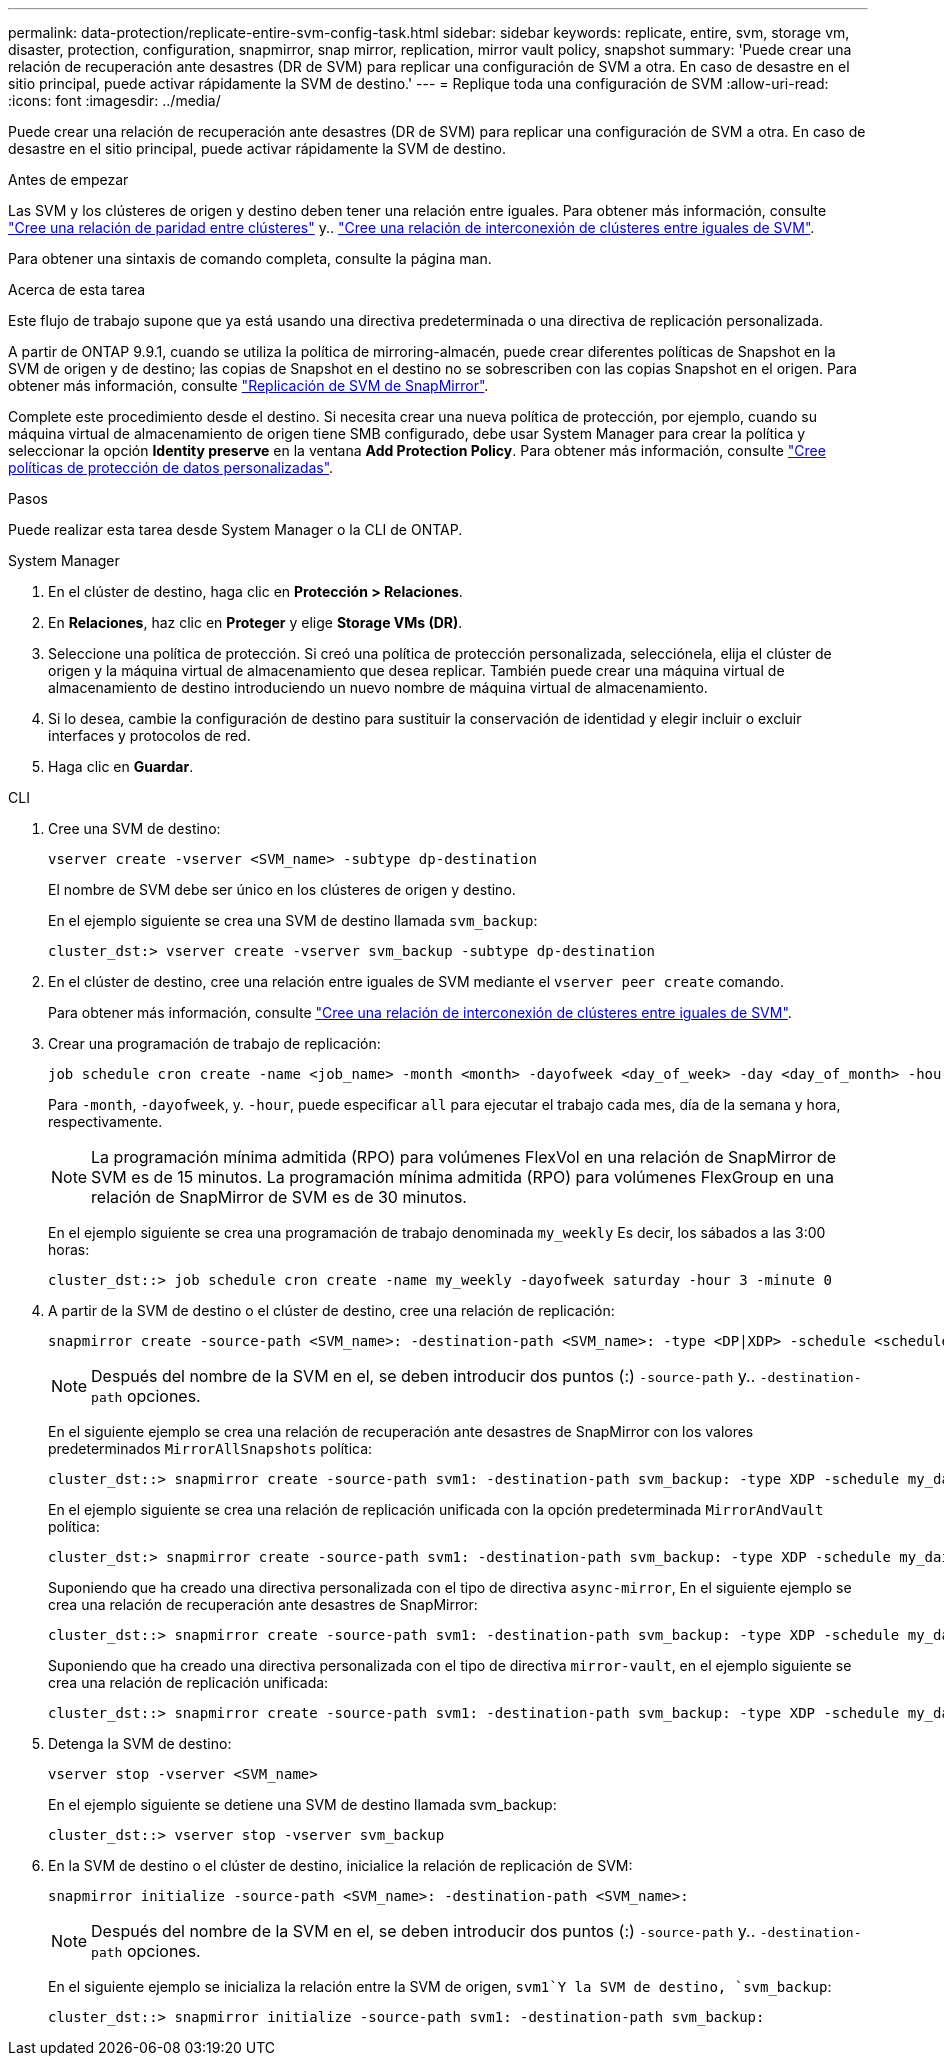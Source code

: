 ---
permalink: data-protection/replicate-entire-svm-config-task.html 
sidebar: sidebar 
keywords: replicate, entire, svm, storage vm, disaster, protection, configuration, snapmirror, snap mirror, replication, mirror vault policy, snapshot 
summary: 'Puede crear una relación de recuperación ante desastres (DR de SVM) para replicar una configuración de SVM a otra. En caso de desastre en el sitio principal, puede activar rápidamente la SVM de destino.' 
---
= Replique toda una configuración de SVM
:allow-uri-read: 
:icons: font
:imagesdir: ../media/


[role="lead"]
Puede crear una relación de recuperación ante desastres (DR de SVM) para replicar una configuración de SVM a otra. En caso de desastre en el sitio principal, puede activar rápidamente la SVM de destino.

.Antes de empezar
Las SVM y los clústeres de origen y destino deben tener una relación entre iguales.
Para obtener más información, consulte link:../peering/create-cluster-relationship-93-later-task.html["Cree una relación de paridad entre clústeres"] y.. link:../peering/create-intercluster-svm-peer-relationship-93-later-task.html["Cree una relación de interconexión de clústeres entre iguales de SVM"].

Para obtener una sintaxis de comando completa, consulte la página man.

.Acerca de esta tarea
Este flujo de trabajo supone que ya está usando una directiva predeterminada o una directiva de replicación personalizada.

A partir de ONTAP 9.9.1, cuando se utiliza la política de mirroring-almacén, puede crear diferentes políticas de Snapshot en la SVM de origen y de destino; las copias de Snapshot en el destino no se sobrescriben con las copias Snapshot en el origen. Para obtener más información, consulte link:snapmirror-svm-replication-concept.html["Replicación de SVM de SnapMirror"].

Complete este procedimiento desde el destino. Si necesita crear una nueva política de protección, por ejemplo, cuando su máquina virtual de almacenamiento de origen tiene SMB configurado, debe usar System Manager para crear la política y seleccionar la opción *Identity preserve* en la ventana *Add Protection Policy*. Para obtener más información, consulte link:create-custom-replication-policy-concept.html["Cree políticas de protección de datos personalizadas"].

.Pasos
Puede realizar esta tarea desde System Manager o la CLI de ONTAP.

[role="tabbed-block"]
====
.System Manager
--
. En el clúster de destino, haga clic en *Protección > Relaciones*.
. En *Relaciones*, haz clic en *Proteger* y elige *Storage VMs (DR)*.
. Seleccione una política de protección. Si creó una política de protección personalizada, selecciónela, elija el clúster de origen y la máquina virtual de almacenamiento que desea replicar. También puede crear una máquina virtual de almacenamiento de destino introduciendo un nuevo nombre de máquina virtual de almacenamiento.
. Si lo desea, cambie la configuración de destino para sustituir la conservación de identidad y elegir incluir o excluir interfaces y protocolos de red.
. Haga clic en *Guardar*.


--
.CLI
--
. Cree una SVM de destino:
+
[source, cli]
----
vserver create -vserver <SVM_name> -subtype dp-destination
----
+
El nombre de SVM debe ser único en los clústeres de origen y destino.

+
En el ejemplo siguiente se crea una SVM de destino llamada `svm_backup`:

+
[listing]
----
cluster_dst:> vserver create -vserver svm_backup -subtype dp-destination
----
. En el clúster de destino, cree una relación entre iguales de SVM mediante el `vserver peer create` comando.
+
Para obtener más información, consulte link:../peering/create-intercluster-svm-peer-relationship-93-later-task.html["Cree una relación de interconexión de clústeres entre iguales de SVM"].

. Crear una programación de trabajo de replicación:
+
[source, cli]
----
job schedule cron create -name <job_name> -month <month> -dayofweek <day_of_week> -day <day_of_month> -hour <hour> -minute <minute>
----
+
Para `-month`, `-dayofweek`, y. `-hour`, puede especificar `all` para ejecutar el trabajo cada mes, día de la semana y hora, respectivamente.

+

NOTE: La programación mínima admitida (RPO) para volúmenes FlexVol en una relación de SnapMirror de SVM es de 15 minutos. La programación mínima admitida (RPO) para volúmenes FlexGroup en una relación de SnapMirror de SVM es de 30 minutos.

+
En el ejemplo siguiente se crea una programación de trabajo denominada `my_weekly` Es decir, los sábados a las 3:00 horas:

+
[listing]
----
cluster_dst::> job schedule cron create -name my_weekly -dayofweek saturday -hour 3 -minute 0
----
. A partir de la SVM de destino o el clúster de destino, cree una relación de replicación:
+
[source, cli]
----
snapmirror create -source-path <SVM_name>: -destination-path <SVM_name>: -type <DP|XDP> -schedule <schedule> -policy <policy> -identity-preserve true
----
+

NOTE: Después del nombre de la SVM en el, se deben introducir dos puntos (:) `-source-path` y.. `-destination-path` opciones.

+
En el siguiente ejemplo se crea una relación de recuperación ante desastres de SnapMirror con los valores predeterminados `MirrorAllSnapshots` política:

+
[listing]
----
cluster_dst::> snapmirror create -source-path svm1: -destination-path svm_backup: -type XDP -schedule my_daily -policy MirrorAllSnapshots -identity-preserve true
----
+
En el ejemplo siguiente se crea una relación de replicación unificada con la opción predeterminada `MirrorAndVault` política:

+
[listing]
----
cluster_dst:> snapmirror create -source-path svm1: -destination-path svm_backup: -type XDP -schedule my_daily -policy MirrorAndVault -identity-preserve true
----
+
Suponiendo que ha creado una directiva personalizada con el tipo de directiva `async-mirror`, En el siguiente ejemplo se crea una relación de recuperación ante desastres de SnapMirror:

+
[listing]
----
cluster_dst::> snapmirror create -source-path svm1: -destination-path svm_backup: -type XDP -schedule my_daily -policy my_mirrored -identity-preserve true
----
+
Suponiendo que ha creado una directiva personalizada con el tipo de directiva `mirror-vault`, en el ejemplo siguiente se crea una relación de replicación unificada:

+
[listing]
----
cluster_dst::> snapmirror create -source-path svm1: -destination-path svm_backup: -type XDP -schedule my_daily -policy my_unified -identity-preserve true
----
. Detenga la SVM de destino:
+
[source, cli]
----
vserver stop -vserver <SVM_name>
----
+
En el ejemplo siguiente se detiene una SVM de destino llamada svm_backup:

+
[listing]
----
cluster_dst::> vserver stop -vserver svm_backup
----
. En la SVM de destino o el clúster de destino, inicialice la relación de replicación de SVM:
+
[source, cli]
----
snapmirror initialize -source-path <SVM_name>: -destination-path <SVM_name>:
----
+

NOTE: Después del nombre de la SVM en el, se deben introducir dos puntos (:) `-source-path` y.. `-destination-path` opciones.

+
En el siguiente ejemplo se inicializa la relación entre la SVM de origen, `svm1`Y la SVM de destino, `svm_backup`:

+
[listing]
----
cluster_dst::> snapmirror initialize -source-path svm1: -destination-path svm_backup:
----


--
====